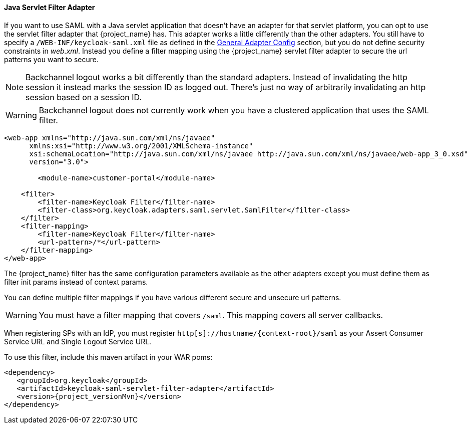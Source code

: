 
==== Java Servlet Filter Adapter

If you want to use SAML with a Java servlet application that doesn't have an adapter for that servlet platform, you can
opt to use the servlet filter adapter that {project_name} has.
This adapter works a little differently than the other adapters.
You still have to specify a `/WEB-INF/keycloak-saml.xml` file as defined in
the <<_saml-general-config,General Adapter Config>> section, but
you do not define security constraints in _web.xml_.
Instead you define a filter mapping using the {project_name} servlet filter adapter to secure the url patterns you want to secure.

NOTE: Backchannel logout works a bit differently than the standard adapters.
      Instead of invalidating the http session it instead marks the session ID as logged out.
      There's just no way of arbitrarily invalidating an http session based on a session ID.

WARNING: Backchannel logout does not currently work when you have a clustered application that uses the SAML filter. 

[source,xml]
----
<web-app xmlns="http://java.sun.com/xml/ns/javaee"
      xmlns:xsi="http://www.w3.org/2001/XMLSchema-instance"
      xsi:schemaLocation="http://java.sun.com/xml/ns/javaee http://java.sun.com/xml/ns/javaee/web-app_3_0.xsd"
      version="3.0">

	<module-name>customer-portal</module-name>

    <filter>
        <filter-name>Keycloak Filter</filter-name>
        <filter-class>org.keycloak.adapters.saml.servlet.SamlFilter</filter-class>
    </filter>
    <filter-mapping>
        <filter-name>Keycloak Filter</filter-name>
        <url-pattern>/*</url-pattern>
    </filter-mapping>
</web-app>
----

The {project_name} filter has the same configuration parameters available as the other adapters except you must
define them as filter init params instead of context params.

You can define multiple filter mappings if you have various different secure and unsecure url patterns. 

WARNING: You must have a filter mapping that covers `/saml`.
         This mapping covers all server callbacks.

When registering SPs with an IdP, you must register `http[s]://hostname/{context-root}/saml` as your Assert Consumer Service URL and Single Logout Service URL. 

To use this filter, include this maven artifact in your WAR poms: 

[source,xml,subs="attributes+"]
----
<dependency>
   <groupId>org.keycloak</groupId>
   <artifactId>keycloak-saml-servlet-filter-adapter</artifactId>
   <version>{project_versionMvn}</version>
</dependency>
----
